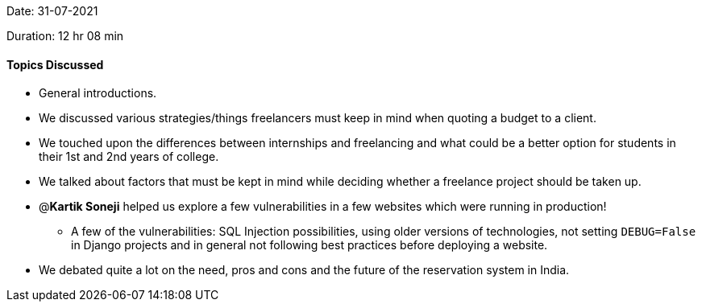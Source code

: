 Date: 31-07-2021

Duration: 12 hr 08 min 

==== Topics Discussed

* General introductions.
* We discussed various strategies/things freelancers must keep in mind when quoting a budget to a client.
* We touched upon the differences between internships and freelancing  and what could be a better option for students in their 1st and 2nd years of college.
* We talked about factors that must be kept in mind while deciding whether a freelance project should be taken up.
* @*Kartik Soneji* helped us explore a few vulnerabilities in a few websites which were running in production!
 ** A few of the vulnerabilities: SQL Injection possibilities, using older versions of technologies, not setting `DEBUG=False` in Django projects and in general not following best practices before deploying a website.
* We debated quite a lot on the need, pros and cons and the future of the reservation system in India.


